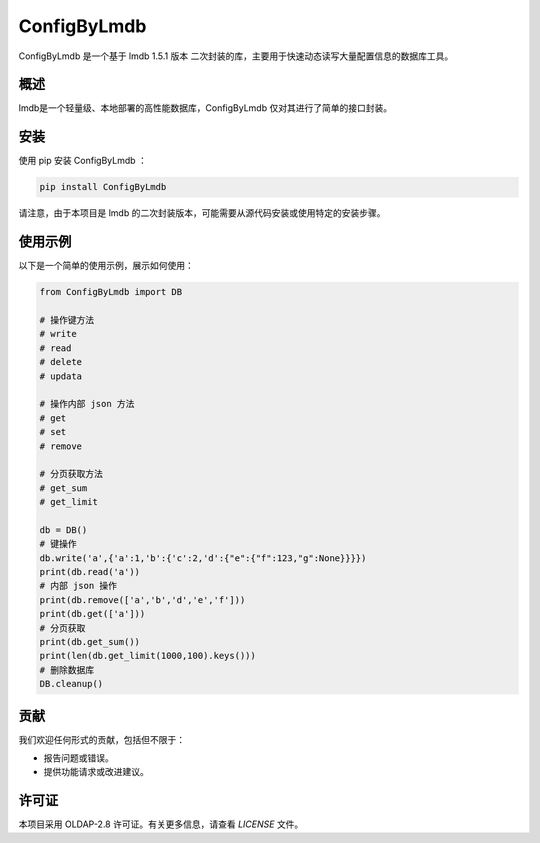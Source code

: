 =============
ConfigByLmdb
=============

ConfigByLmdb 是一个基于 lmdb 1.5.1 版本 二次封装的库，主要用于快速动态读写大量配置信息的数据库工具。

概述
----

lmdb是一个轻量级、本地部署的高性能数据库，ConfigByLmdb 仅对其进行了简单的接口封装。


安装
----

使用 pip 安装 ConfigByLmdb ：

.. code-block:: bash

    pip install ConfigByLmdb

请注意，由于本项目是 lmdb 的二次封装版本，可能需要从源代码安装或使用特定的安装步骤。

使用示例
--------

以下是一个简单的使用示例，展示如何使用：

.. code-block:: python

    from ConfigByLmdb import DB

    # 操作键方法
    # write
    # read
    # delete
    # updata

    # 操作内部 json 方法
    # get
    # set
    # remove

    # 分页获取方法
    # get_sum
    # get_limit

    db = DB()
    # 键操作
    db.write('a',{'a':1,'b':{'c':2,'d':{"e":{"f":123,"g":None}}}})
    print(db.read('a'))
    # 内部 json 操作
    print(db.remove(['a','b','d','e','f']))
    print(db.get(['a']))
    # 分页获取
    print(db.get_sum())
    print(len(db.get_limit(1000,100).keys()))
    # 删除数据库
    DB.cleanup()

贡献
----

我们欢迎任何形式的贡献，包括但不限于：

- 报告问题或错误。
- 提供功能请求或改进建议。

许可证
------

本项目采用 OLDAP-2.8 许可证。有关更多信息，请查看 `LICENSE` 文件。
